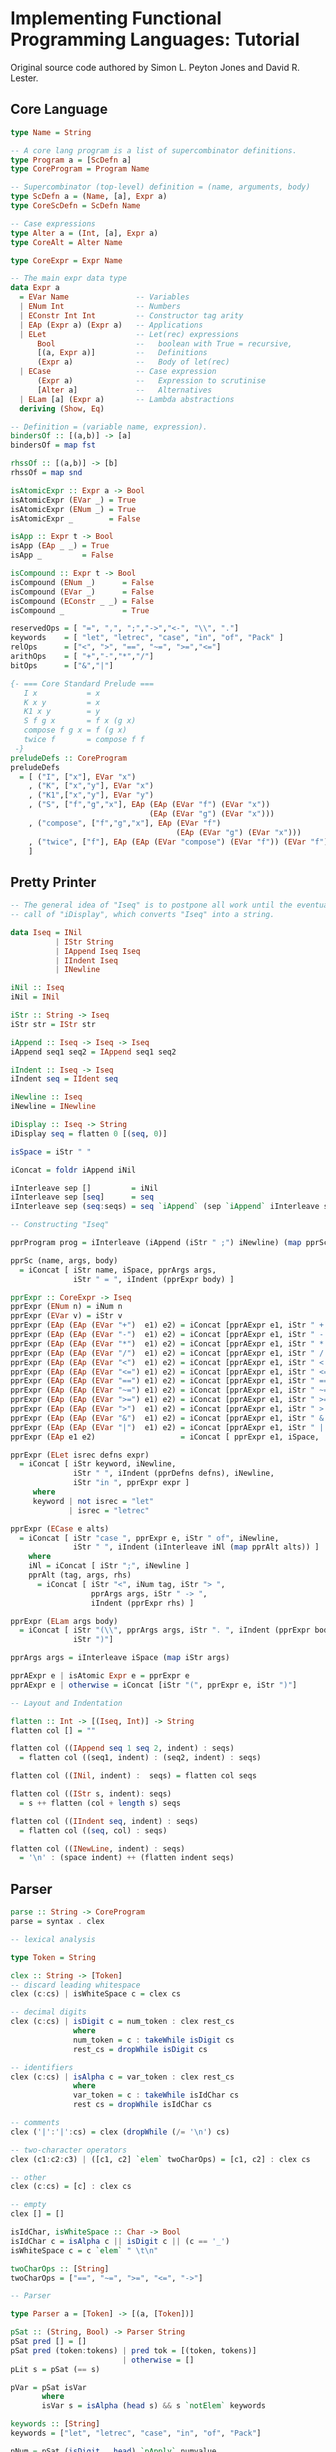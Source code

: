 * Implementing Functional Programming Languages: Tutorial

Original source code authored by Simon L. Peyton Jones and David R. Lester.

** Core Language

#+begin_src haskell
type Name = String

-- A core lang program is a list of supercombinator definitions.
type Program a = [ScDefn a]
type CoreProgram = Program Name

-- Supercombinator (top-level) definition = (name, arguments, body)
type ScDefn a = (Name, [a], Expr a)
type CoreScDefn = ScDefn Name

-- Case expressions
type Alter a = (Int, [a], Expr a)
type CoreAlt = Alter Name

type CoreExpr = Expr Name

-- The main expr data type
data Expr a
  = EVar Name               -- Variables
  | ENum Int                -- Numbers
  | EConstr Int Int         -- Constructor tag arity
  | EAp (Expr a) (Expr a)   -- Applications
  | ELet                    -- Let(rec) expressions
      Bool                  --   boolean with True = recursive,
      [(a, Expr a)]         --   Definitions
      (Expr a)              --   Body of let(rec)
  | ECase                   -- Case expression
      (Expr a)              --   Expression to scrutinise
      [Alter a]             --   Alternatives
  | ELam [a] (Expr a)       -- Lambda abstractions
  deriving (Show, Eq)

-- Definition = (variable name, expression).
bindersOf :: [(a,b)] -> [a]
bindersOf = map fst

rhssOf :: [(a,b)] -> [b]
rhssOf = map snd

isAtomicExpr :: Expr a -> Bool
isAtomicExpr (EVar _) = True
isAtomicExpr (ENum _) = True
isAtomicExpr _        = False

isApp :: Expr t -> Bool
isApp (EAp _ _) = True
isApp _         = False

isCompound :: Expr t -> Bool
isCompound (ENum _)      = False
isCompound (EVar _)      = False
isCompound (EConstr _ _) = False
isCompound _             = True

reservedOps = [ "=", ",", ";","->","<-", "\\", "."]
keywords    = [ "let", "letrec", "case", "in", "of", "Pack" ]
relOps      = ["<", ">", "==", "~=", ">=","<="]
arithOps    = [ "+","-","*","/"]
bitOps      = ["&","|"]

{- === Core Standard Prelude ===
   I x           = x
   K x y         = x
   K1 x y        = y
   S f g x       = f x (g x)
   compose f g x = f (g x)
   twice f       = compose f f
 -}
preludeDefs :: CoreProgram
preludeDefs
  = [ ("I", ["x"], EVar "x")
    , ("K", ["x","y"], EVar "x")
    , ("K1",["x","y"], EVar "y")
    , ("S", ["f","g","x"], EAp (EAp (EVar "f") (EVar "x"))
                               (EAp (EVar "g") (EVar "x")))
    , ("compose", ["f","g","x"], EAp (EVar "f")
                                     (EAp (EVar "g") (EVar "x")))
    , ("twice", ["f"], EAp (EAp (EVar "compose") (EVar "f")) (EVar "f"))
    ]
#+end_src

** Pretty Printer

#+begin_src haskell
  -- The general idea of "Iseq" is to postpone all work until the eventual
  -- call of "iDisplay", which converts "Iseq" into a string.
  
  data Iseq = INil
            | IStr String
            | IAppend Iseq Iseq
            | IIndent Iseq
            | INewline

  iNil :: Iseq
  iNil = INil
  
  iStr :: String -> Iseq
  iStr str = IStr str
  
  iAppend :: Iseq -> Iseq -> Iseq
  iAppend seq1 seq2 = IAppend seq1 seq2
  
  iIndent :: Iseq -> Iseq
  iIndent seq = IIdent seq
  
  iNewline :: Iseq
  iNewline = INewline
  
  iDisplay :: Iseq -> String
  iDisplay seq = flatten 0 [(seq, 0)]
  
  isSpace = iStr " "
  
  iConcat = foldr iAppend iNil
  
  iInterleave sep []         = iNil
  iInterleave sep [seq]      = seq
  iInterleave sep (seq:seqs) = seq `iAppend` (sep `iAppend` iInterleave sep seqs)

  -- Constructing "Iseq"
  
  pprProgram prog = iInterleave (iAppend (iStr " ;") iNewline) (map pprSc prog)

  pprSc (name, args, body)
    = iConcat [ iStr name, iSpace, pprArgs args,
                iStr " = ", iIndent (pprExpr body) ]
  
  pprExpr :: CoreExpr -> Iseq
  pprExpr (ENum n) = iNum n
  pprExpr (EVar v) = iStr v
  pprExpr (EAp (EAp (EVar "+")  e1) e2) = iConcat [pprAExpr e1, iStr " + ",  pprAExpr e2]
  pprExpr (EAp (EAp (EVar "-")  e1) e2) = iConcat [pprAExpr e1, iStr " - ",  pprAExpr e2]
  pprExpr (EAp (EAp (EVar "*")  e1) e2) = iConcat [pprAExpr e1, iStr " * ",  pprAExpr e2]
  pprExpr (EAp (EAp (EVar "/")  e1) e2) = iConcat [pprAExpr e1, iStr " / ",  pprAExpr e2]
  pprExpr (EAp (EAp (EVar "<")  e1) e2) = iConcat [pprAExpr e1, iStr " < ",  pprAExpr e2]
  pprExpr (EAp (EAp (EVar "<=") e1) e2) = iConcat [pprAExpr e1, iStr " <= ", pprAExpr e2]
  pprExpr (EAp (EAp (EVar "==") e1) e2) = iConcat [pprAExpr e1, iStr " == ", pprAExpr e2]
  pprExpr (EAp (EAp (EVar "~=") e1) e2) = iConcat [pprAExpr e1, iStr " ~= ", pprAExpr e2]
  pprExpr (EAp (EAp (EVar ">=") e1) e2) = iConcat [pprAExpr e1, iStr " >= ", pprAExpr e2]
  pprExpr (EAp (EAp (EVar ">")  e1) e2) = iConcat [pprAExpr e1, iStr " > ",  pprAExpr e2]
  pprExpr (EAp (EAp (EVar "&")  e1) e2) = iConcat [pprAExpr e1, iStr " & ",  pprAExpr e2]
  pprExpr (EAp (EAp (EVar "|")  e1) e2) = iConcat [pprAExpr e1, iStr " | ",  pprAExpr e2]
  pprExpr (EAp e1 e2)                   = iConcat [ pprExpr e1, iSpace,      pprAExpr e2]
  
  pprExpr (ELet isrec defns expr)
    = iConcat [ iStr keyword, iNewline,
                iStr " ", iIndent (pprDefns defns), iNewline,
                iStr "in ", pprExpr expr ]
       where
       keyword | not isrec = "let"
               | isrec = "letrec"
  
  pprExpr (ECase e alts)
    = iConcat [ iStr "case ", pprExpr e, iStr " of", iNewline,
                iStr " ", iIndent (iInterleave iNl (map pprAlt alts)) ]
      where
      iNl = iConcat [ iStr ";", iNewline ]
      pprAlt (tag, args, rhs)
        = iConcat [ iStr "<", iNum tag, iStr "> ",
                    pprArgs args, iStr " -> ",
                    iIndent (pprExpr rhs) ]
  
  pprExpr (ELam args body)
    = iConcat [ iStr "(\\", pprArgs args, iStr ". ", iIndent (pprExpr body),
                iStr ")"]
  
  pprArgs args = iInterleave iSpace (map iStr args)
  
  pprAExpr e | isAtomic Expr e = pprExpr e
  pprAExpr e | otherwise = iConcat [iStr "(", pprExpr e, iStr ")"]

  -- Layout and Indentation
  
  flatten :: Int -> [(Iseq, Int)] -> String
  flatten col [] = ""
  
  flatten col ((IAppend seq 1 seq 2, indent) : seqs)
    = flatten col ((seq1, indent) : (seq2, indent) : seqs)
  
  flatten col ((INil, indent) :  seqs) = flatten col seqs
  
  flatten col ((IStr s, indent): seqs)
    = s ++ flatten (col + length s) seqs
  
  flatten col ((IIndent seq, indent) : seqs)
    = flatten col ((seq, col) : seqs)
  
  flatten col ((INewLine, indent) : seqs)
    = '\n' : (space indent) ++ (flatten indent seqs)
#+end_src

** Parser

#+begin_src haskell
  parse :: String -> CoreProgram
  parse = syntax . clex
  
  -- lexical analysis

  type Token = String
  
  clex :: String -> [Token]
  -- discard leading whitespace
  clex (c:cs) | isWhiteSpace c = clex cs

  -- decimal digits
  clex (c:cs) | isDigit c = num_token : clex rest_cs
                where
                num_token = c : takeWhile isDigit cs
                rest_cs = dropWhile isDigit cs

  -- identifiers
  clex (c:cs) | isAlpha c = var_token : clex rest_cs
                where
                var_token = c : takeWhile isIdChar cs
                rest cs = dropWhile isIdChar cs

  -- comments
  clex ('|':'|':cs) = clex (dropWhile (/= '\n') cs)

  -- two-character operators
  clex (c1:c2:c3) | ([c1, c2] `elem` twoCharOps) = [c1, c2] : clex cs

  -- other
  clex (c:cs) = [c] : clex cs

  -- empty
  clex [] = []

  isIdChar, isWhiteSpace :: Char -> Bool
  isIdChar c = isAlpha c || isDigit c || (c == '_')
  isWhiteSpace c = c `elem` " \t\n"

  twoCharOps :: [String]
  twoCharOps = ["==", "~=", ">=", "<=", "->"]

  -- Parser
  
  type Parser a = [Token] -> [(a, [Token])]

  pSat :: (String, Bool) -> Parser String
  pSat pred [] = []
  pSat pred (token:tokens) | pred tok = [(token, tokens)]
                           | otherwise = []
  pLit s = pSat (== s)

  pVar = pSat isVar
         where
         isVar s = isAlpha (head s) && s `notElem` keywords

  keywords :: [String]
  keywords = ["let", "letrec", "case", "in", "of", "Pack"]
  
  pNum = pSat (isDigit . head) `pApply` numvalue

  numvalue :: String -> Int
  numvalue = foldl1 (\a c -> 10 * a + ord c - ord '0') 0
  -- choices
  pAlt :: Parser a -> Parser a -> Parser a
  pAlt p1 p2 tokens = (p1 tokens) ++ (p2 tokens)

  -- sequences
  pThen :: (a -> b -> c) Parser a -> Parser b -> Parser c
  pThen combine p1 p2 tokens
    = [(combine v1 v2, tokens2) | (v1, tokens1) <- p1 tokens,
                                  (v2, tokens2) <- p2 tokens1]

  pThen3 :: (a -> b -> c -> d) -> Parser a -> Parser b -> Parser c -> Parser d
  pThen3 combine p1 p2 p3 tokens
    = [(combine v1, v2, v3, tokens3) | (v1, tokens1) <- p1 tokens,
                                       (v2, tokens2) <- p2 tokens1,
                                       (v3, tokens3) <- p3 tokens2]

  pThen4 :: (a -> b -> c -> d) -> Parser a -> Parser b -> Parser c -> Parser d -> Parser e
  pThen4 combine p1 p2 p3 p4 tokens
    = [(combine v1, v2, v3, v4, tokens4) | (v1, tokens1) <- p1 tokens,
                                           (v2, tokens2) <- p2 tokens1,
                                           (v3, tokens3) <- p3 tokens2,
                                           (v4, tokens4) <- p4 tokens3]

  pOneOrMoreWithSep :: Parser a -> Parser b -> Parser [a]
  pOneOrMoreWithSep p sep = pThen (:) p (pOneOrMoreWithSep_c p sep)
  pOneOrMoreWithSep_c p psep
    = (pThen discard_sep psep (pOneOrMoreWithSep p psep)) `pAlt` (pEmpty [])
      where
      discard_sep sep vs = vs
  
  pEmpty :: a -> Parser a
  pEmpty v tokens = [(v, tokens)]

  pOneOrMore :: Parser a -> Parser [a]
  pOneOrMore p = pThen (:) p (pZeroOrMore p)

  pZeroOrMore :: Parser a -> Parser [a]
  pZeroOrMore p = (pOneOrMore p) `pAlt` (pEmpty [])

  -- mapping
  pApply :: Parser a -> (a -> b) -> Parser b
  pApply p f tokens [(f v, tokens') | (v, tokens') <- p tokens]
  
  syntax :: [Token] -> CoreProgram
#+end_src

** Template Instantiation

The simplest form of graph reduction.

*** Evaluation

#+begin_example
until there are no more redexes
    select the outermost redex
    reduce it
    update the redex with the result
end

=== example ===

square x = x * x
main = square (square 3)

=== reduction ===

       @! <- root
      / \
square   @
        / \
  square   3

-- reduces ->

       @
      / \
     @   \
    / \__ @!  
  *      / \
   square   3

-- reduces ->

       @
      / \
     @   \
    / \__ @
   *     / \
        @   \
       / \__ 3
      *

-- reduces ->

       @
      / \
     @   \
    / \__ 9
   *

-- reduces ->

81
#+end_example

*** Unwinding the Spine to Find the Next Redex

1. Starting at the root, follow the left branch of application nodes until you
   get to a supercombinator or built-in primitive. This left-branching chain of
   application nodes is called the /spine/ of the expression. This process is
   called /unwinding/ the spine. Usually a /stack/ is used to remember address
   nodes.
2. Now check how many arguments the supercombinator or primitive takes and go
   back up that number of application nodes. You have found the root of the
   outermost function application.

#+begin_example
=== expression ===

(f E1 E2 E3) where (f E1 E2)

=== stack ===

 ---------
  | --- | ------> @
  -------        / \
  | --- | ----> @!  E3
  -------      / \
  | --- | --> @   E2
  -------    / \
  | --- | > f   E1
  -------
#+end_example

A *dump*, or stack of stacks, is created to track an expression with multiple
roots.

*** Supercombinator Redexes

A supercombinator redex is reduced by replacing the redex with an instance of
the supercombinator body. substituting pointers to the actual arguments for
corresponding occurrences of the formal parameters.

#+begin_example
=== expression ===

f x = let y = x * x
      in y + y

=== graph ===

      @
     / \
    f   3

-- reduces ->

      @
    /  \
   @    \
  / \__ @y
 +      / \
       @   \
      / \__ 3
     *
#+end_example

*** Updates

With /lazy evaluation/ a redex may not be evaluated at all, but if it is
evaluated, an update ensures that redex is evaluated only once.

#+begin_example
=== expression ===

id x = x
f p = (id p) * p
main = f (sqrt 4)

=== reduction ==

       @
      / \
     @   \
    / \   \
    *  @   \
      / \__ @
    id     / \
        sqrt  4

-- reduces ->

       @
      / \
     @   \
    / \   \
   *   #   \
        \__ @
           / \
        sqrt  4

where # = indirection node
#+end_example
